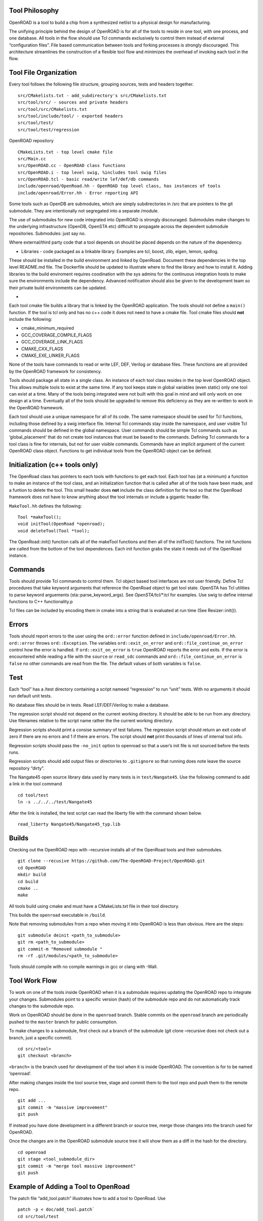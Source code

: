 Tool Philosophy
~~~~~~~~~~~~~~~

OpenROAD is a tool to build a chip from a synthesized netlist to a
physical design for manufacturing.

The unifying principle behind the design of OpenROAD is for all of the
tools to reside in one tool, with one process, and one database. All
tools in the flow should use Tcl commands exclusively to control them
instead of external “configuration files”. File based communication
between tools and forking processes is strongly discouraged. This
architecture streamlines the construction of a flexible tool flow and
minimizes the overhead of invoking each tool in the flow.

Tool File Organization
~~~~~~~~~~~~~~~~~~~~~~

Every tool follows the following file structure, grouping sources, tests
and headers together.

::

   src/CMakelists.txt - add_subdirectory's src/CMakelists.txt
   src/tool/src/ - sources and private headers
   src/tool/src/CMakelists.txt
   src/tool/include/tool/ - exported headers
   src/tool/test/
   src/tool/test/regression

OpenROAD repository

::

   CMakeLists.txt - top level cmake file
   src/Main.cc
   src/OpenROAD.cc - OpenROAD class functions
   src/OpenROAD.i - top level swig, %includes tool swig files
   src/OpenROAD.tcl - basic read/write lef/def/db commands
   include/openroad/OpenRoad.hh - OpenROAD top level class, has instances of tools
   include/openroad/Error.hh - Error reporting API

Some tools such as OpenDB are submodules, which are simply
subdirectories in /src that are pointers to the git submodule. They are
intentionally not segregated into a separate /module.

The use of submodules for new code integrated into OpenROAD is strongly
discouraged. Submodules make changes to the underlying infrastructure
(OpenDB, OpenSTA etc) difficult to propagate across the dependent
submodule repositories. Submodules: just say no.

Where external/third party code that a tool depends on should be placed
depends on the nature of the dependency.

-  Libraries - code packaged as a linkable library. Examples are tcl,
   boost, zlib, eigen, lemon, spdlog.

These should be installed in the build environment and linked by
OpenRoad. Document these dependencies in the top level README.md file.
The Dockerfile should be updated to illustrate where to find the library
and how to install it. Adding libraries to the build enviroment requires
coodination with the sys admins for the continuous integration hosts to
make sure the environments include the dependency. Advanced notification
should also be given to the development team so their private build
environments can be updated.

-

Each tool cmake file builds a library that is linked by the OpenROAD
application. The tools should not define a ``main()`` function. If the
tool is tcl only and has no c++ code it does not need to have a cmake
file. Tool cmake files should **not** include the following:

-  cmake_minimum_required
-  GCC_COVERAGE_COMPILE_FLAGS
-  GCC_COVERAGE_LINK_FLAGS
-  CMAKE_CXX_FLAGS
-  CMAKE_EXE_LINKER_FLAGS

None of the tools have commands to read or write LEF, DEF, Verilog or
database files. These functions are all provided by the OpenROAD
framework for consistency.

Tools should package all state in a single class. An instance of each
tool class resides in the top level OpenROAD object. This allows
multiple tools to exist at the same time. If any tool keeps state in
global variables (even static) only one tool can exist at a time. Many
of the tools being integrated were not built with this goal in mind and
will only work on one design at a time. Eventually all of the tools
should be upgraded to remove this deficiency as they are re-written to
work in the OpenROAD framework.

Each tool should use a unique namespace for all of its code. The same
namespace should be used for Tcl functions, including those defined by a
swig interface file. Internal Tcl commands stay inside the namespace,
and user visible Tcl commands should be defined in the global namespace.
User commands should be simple Tcl commands such as ‘global_placement’
that do not create tool instances that must be based to the commands.
Defining Tcl commands for a tool class is fine for internals, but not
for user visible commands. Commands have an implicit argument of the
current OpenROAD class object. Functions to get individual tools from
the OpenROAD object can be defined.

Initialization (c++ tools only)
~~~~~~~~~~~~~~~~~~~~~~~~~~~~~~~

The OpenRoad class has pointers to each tools with functions to get each
tool. Each tool has (at a minimum) a function to make an instance of the
tool class, and an initialization function that is called after all of the
tools have been made, and a funtion to delete the tool. This small header
does **not** include the class definition for the tool so that the OpenRoad
framework does not have to know anything about the tool internals or include
a gigantic header file.

``MakeTool.hh`` defines the following:

::

   Tool *makeTool();
   void initTool(OpenRoad *openroad);
   void deleteTool(Tool *tool);

The OpenRoad::init() function calls all of the makeTool functions and
then all of the initTool() functions. The init functions are called from
the bottom of the tool dependences. Each init function grabs the state
it needs out of the OpenRoad instance.

Commands
~~~~~~~~

Tools should provide Tcl commands to control them. Tcl object based tool
interfaces are not user friendly. Define Tcl procedures that take
keyword arguments that reference the OpenRoad object to get tool state.
OpenSTA has Tcl utilities to parse keyword arguements
(sta::parse_keyword_args). See `OpenSTA/tcl/*.tcl` for examples. Use swig
to define internal functions to C++ functionality.p

Tcl files can be included by encoding them in cmake into a string that
is evaluated at run time (See Resizer::init()).

Errors
~~~~~~

Tools should report errors to the user using the ``ord::error`` function
defined in ``include/openroad/Error.hh``. ``ord::error`` throws
``ord::Exception``. The variables ``ord::exit_on_error`` and
``ord::file_continue_on_error`` control how the error is handled. If
``ord::exit_on_error`` is ``true`` OpenROAD reports the error and exits.
If the error is encountered while reading a file with the ``source`` or
``read_sdc`` commands and ``ord::file_continue_on_error`` is ``false``
no other commands are read from the file. The default values of both
variables is ``false``.

Test
~~~~

Each “tool” has a /test directory containing a script nameed
“regression” to run “unit” tests. With no arguments it should run
default unit tests.

No database files should be in tests. Read LEF/DEF/Verilog to make a
database.

The regression script should not depend on the current working
directory. It should be able to be run from any directory. Use filenames
relative to the script name rather the the current working directory.

Regression scripts should print a consise summary of test failures. The
regression script should return an exit code of zero if there are no
errors and 1 if there are errors. The script should **not** print
thousands of lines of internal tool info.

Regression scripts should pass the ``-no_init`` option to openroad so
that a user’s init file is not sourced before the tests runs.

Regression scripts should add output files or directories to
``.gitignore`` so that running does note leave the source repository
“dirty”.

The Nangate45 open source library data used by many tests is in
``test/Nangate45``. Use the following command to add a link in the tool
command

::

   cd tool/test
   ln -s ../../../test/Nangate45

After the link is installed, the test script can read the liberty file
with the command shown below.

::

   read_liberty Nangate45/Nangate45_typ.lib

Builds
~~~~~~

Checking out the OpenROAD repo with –recursive installs all of the
OpenRoad tools and their submodules.

::

   git clone --recusive https://github.com/The-OpenROAD-Project/OpenROAD.git
   cd OpenROAD
   mkdir build
   cd build
   cmake ..
   make

All tools build using cmake and must have a CMakeLists.txt file in their
tool directory.

This builds the ``openroad`` executable in ``/build``.

Note that removing submodules from a repo when moving it into OpenROAD
is less than obvious. Here are the steps:

::

   git submodule deinit <path_to_submodule>
   git rm <path_to_submodule>
   git commit-m "Removed submodule "
   rm -rf .git/modules/<path_to_submodule>

Tools should compile with no compile warnings in gcc or clang with
-Wall.

Tool Work Flow
~~~~~~~~~~~~~~

To work on one of the tools inside OpenROAD when it is a submodule
requires updating the OpenROAD repo to integrate your changes.
Submodules point to a specific version (hash) of the submodule repo and
do not automatically track changes to the submodule repo.

Work on OpenROAD should be done in the ``openroad`` branch. Stable
commits on the ``openroad`` branch are periodically pushed to the
``master`` branch for public consumption.

To make changes to a submodule, first check out a branch of the
submodule (git clone –recursive does not check out a branch, just a
specific commit).

::

   cd src/<tool>
   git checkout <branch>

``<branch>`` is the branch used for development of the tool when it is
inside OpenROAD. The convention is for to be named ‘openroad’.

After making changes inside the tool source tree, stage and commit them
to the tool repo and push them to the remote repo.

::

   git add ...
   git commit -m "massive improvement"
   git push

If instead you have done development in a different branch or source
tree, merge those changes into the branch used for OpenROAD.

Once the changes are in the OpenROAD submodule source tree it will show
them as a diff in the hash for the directory.

::

   cd openroad
   git stage <tool_submodule_dir>
   git commit -m "merge tool massive improvement"
   git push

Example of Adding a Tool to OpenRoad
~~~~~~~~~~~~~~~~~~~~~~~~~~~~~~~~~~~~

The patch file “add_tool.patch” illustrates how to add a tool to
OpenRoad. Use

::

   patch -p < doc/add_tool.patch`
   cd src/tool/test
   ln -s ../../../test/regression.tcl regression.tcl

to add the sample tool. This adds a directory OpenRoad/src/tool that
illustrates a tool named “Tool” that uses the file structure described
and defines a command to run the tool with keyword and flag arguments as
illustrated below:

::

   % toolize foo
   Helping 23/6
   Gotta pos_arg1 foo
   Gotta param1 0.000000
   Gotta flag1 false

   % toolize -flag1 -key1 2.0 bar
   Helping 23/6
   Gotta pos_arg1 bar
   Gotta param1 2.000000
   Gotta flag1 true

   % help toolize
   toolize [-key1 key1] [-flag1] pos_arg1

Documentation
~~~~~~~~~~~~~

Tool commands should be documented in the top level OpenROAD README.md
file. Detailed documentation should be the tool/README.md file.

Tool Flow
~~~~~~~~~

-  Verilog to DB (dbSTA)
-  Init Floorplan (OpenROAD)
-  I/O placement (ioPlacer)
-  PDN generation (pdngen)
-  Tapcell and Welltie insertion (tapcell)
-  I/O placement (ioPlacer)
-  Macro placement (TritonMacroPlace)
-  Global placement (RePlAce)
-  Gate Resizing and buffering (Resizer)
-  Detailed placement (OpenDP)
-  Clock Tree Synthesis (TritonCTS)
-  Repair Hold Violations (Resizer)
-  Global route (FastRoute)
-  Detailed route (TritonRoute)
-  Final timing/power report (OpenSTA)

Tool Checklist
~~~~~~~~~~~~~~

Tools should make every attempt to minimize external dependencies.
Linking libraries other than those currently in use complicates the
builds and sacrifices the portability of OpenROAD. OpenROAD should be
portable to many different compiler/operating system versions and
dependencies make this vastly more complicated.

OpenROAD submodules reference tool ``openroad`` branch head. No git
``develop``, ``openroad_app``, or ``openroad_build`` branches.

Submodules used by more than one tool belong in /src, not duplicated in
each tool repo.

CMakeLists.txt does not use add_compile_options include_directories
link_directories link_libraries Use target\_ versions instead. See
https://gist.github.com/mbinna/c61dbb39bca0e4fb7d1f73b0d66a4fd1

CMakeLists.txt does not use glob. Use explicit lists of source files and
headers instead.

CMakeLists.txt does not define CFLAGS CMAKE_CXX_FLAGS
CMAKE_CXX_FLAGS_DEBUG CMAKE_CXX_FLAGS_RELEASE Let the top level and
defaults control these.

No main.cpp or main procedure.

No compiler warnings for gcc or clang with optimization enabled.

Does not call flute::readLUT (called once by OpenRoad).

Tcl command(s) documented in top level README.md in flow order.

Command line tool documentation in tool README.

Conforms to Tcl command naming standards (no camel case).

Does not read configuration files. Use command arguments or support
commands.

.clang-format at tool root directory to aid foreign programmers.

No jenkins/, Jenkinsfile, Dockerfile in tool directory.

regression script named “test/regression” with no arguments that runs
tests. Not tests/regression-tcl.sh, not test/run_tests.py etc.

regression script should run independent of current directory. For
example, ../test/regression should work.

regression should only print test results or summary, not belch 1000s of
lines of output.

Test scripts use OpenROAD tcl commands (not itcl, not internal
accessors).

regression script should only write files in a directory that is in the
tool’s .gitignore so the hierarchy does not have modified files in it as
a result or running the regressions.

Regressions report no memory errors with valgrind (stretch goal).

Regressions report no memory leaks with valgrind (difficult).

James Cherry, Dec 2019
